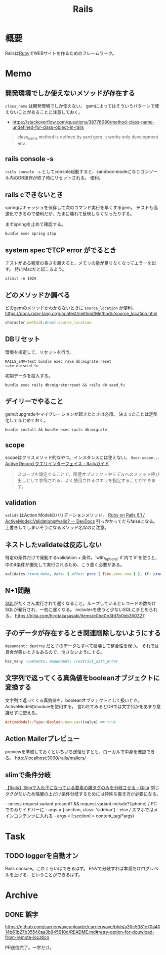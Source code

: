:PROPERTIES:
:ID:       e04aa1a3-509c-45b2-ac64-53d69c961214
:END:
#+title: Rails

* 概要
Railsは[[id:cfd092c4-1bb2-43d3-88b1-9f647809e546][Ruby]]でWEBサイトを作るためのフレームワーク。
* Memo
** 開発環境でしか使えないメソッドが存在する
~class_name~ は開発環境でしか使えない。
gemによってはそういうパターンで使えないことがあることに注意しておく。

- https://stackoverflow.com/questions/38776080/method-class-name-undefined-for-class-object-in-rails
#+begin_quote
class_name method is defined by yard gem. it works only development env.
#+end_quote
** rails console -s
~rails console -s~ としてconsole起動すると、sandbox-modeになりコンソール内のDB操作が終了時にリセットされる。
便利。
** rails cできないとき
springはキャッシュを保存して次のコマンド実行を早くするgem。
テストも高速化できるので便利だが、たまに壊れて反映しなくなったりする。

まずspringを止めて確認する。
#+begin_src shell
bundle exec spring stop
#+end_src
** system specでTCP error がでるとき
テストがある程度の長さを超えると、メモリの量が足りなくなってエラーを出す。
特にMacだと起こるよう。
#+begin_src shell
ulimit -n 1024
#+end_src
** どのメソッドか調べる
どのgemのメソッドかわからないときに ~source_location~ が便利。
https://docs.ruby-lang.org/ja/latest/method/Method/i/source_location.html
#+begin_src ruby
character.method(:draw).source_location
#+end_src
** DBリセット
環境を指定して、リセットを行う。
#+begin_src shell
  RAILS_ENV=test bundle exec rake db:migrate:reset
  rake db:seed_fu
#+end_src

初期データを投入する。
#+begin_src shell
  bundle exec rails db:migrate:reset && rails db:seed_fu
#+end_src
** デイリーでやること
gemのupgradeやマイグレーションが起きたときは必須。
決まったことは定型化してまとめておく。
#+begin_src shell
  bundle install && bundle exec rails db:migrate
#+end_src
** scope
scopeはクラスメソッド的なやつ。インスタンスには使えない。 ~User.scope...~
[[https://railsguides.jp/active_record_querying.html#%E3%82%B9%E3%82%B3%E3%83%BC%E3%83%97][Active Record クエリインターフェイス - Railsガイド]]

#+begin_quote
スコープを設定することで、関連オブジェクトやモデルへのメソッド呼び出しとして参照される、よく使用されるクエリを指定することができます。
#+end_quote
** validation
~valid?~ はAction Modelのバリデーションメソッド。
[[https://devdocs.io/rails~6.1/activemodel/validations#method-i-valid-3F][Ruby on Rails 6.1 / ActiveModel::Validations#valid? — DevDocs]]
引っかかってたらfalseになる。
上書きしてしまいそうになるメソッド名なのに注意。
** ネストしたvalidateは反応しない
 特定の条件だけで発動するvalidation + 条件。`with_options: if`内で`if`を使うと、中のif条件が優先して実行されるため、こう書く必要がある。
#+begin_src ruby
validates :term_date, date: { after: proc { Time.zone.now } }, if: proc { |p| p.term_date? && p.sellable?  }
#+end_src
** N+1問題
[[id:8b69b8d4-1612-4dc5-8412-96b431fdd101][SQL]]がたくさん実行されて遅くなること。ループしているとレコードの数だけSQLが発行され、一気に遅くなる。
includesを使うと少ないSQLにまとめられる。
https://qiita.com/hirotakasasaki/items/e0be0b3fd7b0eb350327
** 子のデータが存在するとき関連削除しないようにする
~dependent: destroy~ だと子のデータもすべて破壊して整合性を保つ。
それでは具合が悪いときもあるので、消さないようにする。
#+begin_src ruby
  has_many :contents, dependent: :restrict_with_error
#+end_src
** 文字列で返ってくる真偽値をbooleanオブジェクトに変換する
文字列で返ってくる真偽値を、booleanオブジェクトとして扱いとき。ActiveModelのmoduleを使用する。
言われてみるとDBでは文字列かをあまり意識せずに使える。
#+begin_src ruby
ActiveModel::Type::Boolean.new.cast(value) == true
#+end_src
** Action Mailerプレビュー
previewを準備しておくといちいち送信せずとも、ローカルで中身を確認できる。
http://localhost:3000/rails/mailers/
** slimで条件分岐
[[https://qiita.com/mishiwata1015/items/407e924263d698ddeaae][【Rails】Slimで入れ子になっている要素の親タグのみを分岐させる - Qiita]]
閉じタグがないため階層の上だけ条件分岐するためには特殊な書き方が必要になる。
#+begin_export html
- unless request.variant.present? && request.variant.include?(:phone)
  / PCでのみサイドバーに
  - args = [:section, class: 'sidebar']
- else
  / スマホではメインコンテンツに入れる
  - args = [:section]
= content_tag(*args)
#+end_export
* Task
** TODO loggerを自動オン
Rails console。これくらいはできるはず。
ENVで分岐すれば本番だけログレベルを上げる、ということができるはず。
* Archive
** DONE 誤字
CLOSED: [2021-09-09 木 09:18]
https://github.com/carrierwaveuploader/carrierwave/blob/a3ffc5381e70a4014b61b27b35540aa3b945910d/README.md#retry-option-for-douwload-from-remote-location

PR送信完了。一字だけ。

